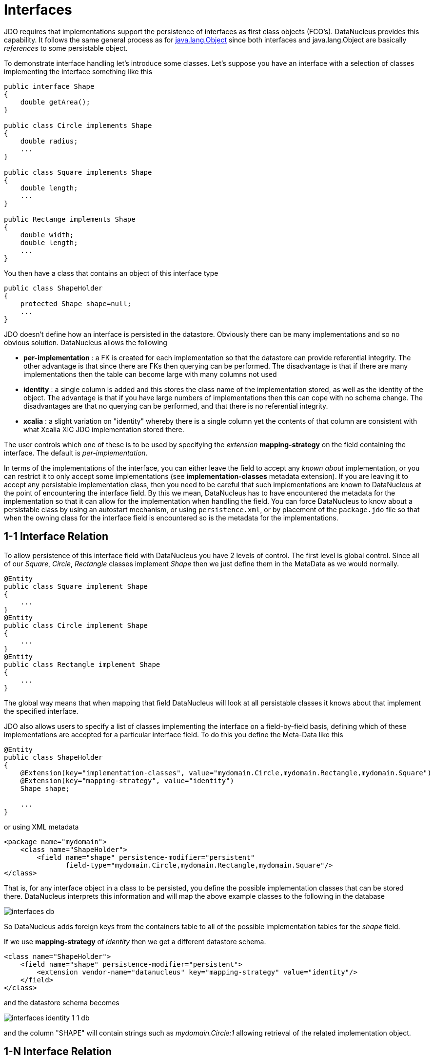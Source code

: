[[interfaces]]
= Interfaces
:_basedir: ../
:_imagesdir: images/


JDO requires that implementations support the persistence of interfaces as first class objects (FCO's). DataNucleus provides this capability. 
It follows the same general process as for link:mapping.html#objects[java.lang.Object] since both interfaces and java.lang.Object are basically _references_ to some persistable object.

To demonstrate interface handling let's introduce some classes.
Let's suppose you have an interface with a selection of classes implementing the interface something like this

[source,java]
-----
public interface Shape
{
    double getArea();
}

public class Circle implements Shape
{
    double radius;
    ...
}

public class Square implements Shape
{
    double length;
    ...
}

public Rectange implements Shape
{
    double width;
    double length;
    ...
}
-----


You then have a class that contains an object of this interface type

[source,java]
-----
public class ShapeHolder
{
    protected Shape shape=null;
    ...
}
-----

JDO doesn't define how an interface is persisted in the datastore. Obviously there can be many implementations and so no obvious solution. DataNucleus allows the following

* *per-implementation* : a FK is created for each implementation so that the datastore can provide referential integrity. 
The other advantage is that since there are FKs then querying can be performed. The disadvantage is that if there are many
implementations then the table can become large with many columns not used
* *identity* : a single column is added and this stores the class name of the implementation stored, as well as the identity of the object. 
The advantage is that if you have large numbers of implementations then this can cope with no schema change.
The disadvantages are that no querying can be performed, and that there is no referential integrity.
* *xcalia* : a slight variation on "identity" whereby there is a single column yet the contents of that column are consistent with 
what Xcalia XIC JDO implementation stored there.

The user controls which one of these is to be used by specifying the _extension_ *mapping-strategy* on the field containing the interface. The default is _per-implementation_.

In terms of the implementations of the interface, you can either leave the field to accept any _known about_ implementation, or you can restrict it to only accept some implementations
(see *implementation-classes* metadata extension).
If you are leaving it to accept any persistable implementation class, then you need to be careful that such implementations are known to DataNucleus at the point of encountering the interface
field. By this we mean, DataNucleus has to have encountered the metadata for the implementation so that it can allow for the implementation when handling the field. 
You can force DataNucleus to know about a persistable class by using an autostart mechanism, or using `persistence.xml`, or by placement of the `package.jdo` file so that 
when the owning class for the interface field is encountered so is the metadata for the implementations. 



[[interface_one_one]]
== 1-1 Interface Relation

To allow persistence of this interface field with DataNucleus you have 2 levels of control. The first level is global control. Since all of our _Square_, _Circle_, 
_Rectangle_ classes implement _Shape_ then we just define them in the MetaData as we would normally.

[source,java]
-----
@Entity
public class Square implement Shape
{
    ...
}
@Entity
public class Circle implement Shape
{
    ...
}
@Entity
public class Rectangle implement Shape
{
    ...
}
-----

The global way means that when mapping that field DataNucleus will look at all persistable classes it knows about that implement the specified interface.

JDO also allows users to specify a list of classes implementing the interface on a field-by-field basis, defining which of these implementations are accepted 
for a particular interface field. To do this you define the Meta-Data like this

[source,java]
-----
@Entity
public class ShapeHolder
{
    @Extension(key="implementation-classes", value="mydomain.Circle,mydomain.Rectangle,mydomain.Square")
    @Extension(key="mapping-strategy", value="identity")
    Shape shape;

    ...
}
-----

or using XML metadata

[source,xml]
-----
<package name="mydomain">
    <class name="ShapeHolder">
        <field name="shape" persistence-modifier="persistent"
               field-type="mydomain.Circle,mydomain.Rectangle,mydomain.Square"/>
</class>
-----

That is, for any interface object in a class to be persisted, you define the possible implementation classes that can be stored there. 
DataNucleus interprets this information and will map the above example classes to the following in the database

image:../images/interfaces_db.png[]

So DataNucleus adds foreign keys from the containers table to all of the possible implementation tables for the _shape_ field.

If we use *mapping-strategy* of _identity_ then we get a different datastore schema.

[source,xml]
-----
<class name="ShapeHolder">
    <field name="shape" persistence-modifier="persistent">
        <extension vendor-name="datanucleus" key="mapping-strategy" value="identity"/>
    </field>
</class>
-----

and the datastore schema becomes

image:../images/interfaces_identity_1_1_db.png[]

and the column "SHAPE" will contain strings such as _mydomain.Circle:1_ allowing retrieval of the related implementation object.


[[interface_one_many]]
== 1-N Interface Relation

You can have a Collection/Map containing elements of an interface type. 
You specify this in the same way as you would any Collection/Map. *You can have a Collection of interfaces as long as you use a join table relation and it is unidirectional.*
The "unidirectional" restriction is that the interface is not persistent on its own and so cannot store the reference back to the owner object.
Use the 1-N relationship guides for the metadata definition to use.

You need to use a DataNucleus extension tag "implementation-classes" if you want to restrict the collection to only contain particular implementations of an interface.
For example

[source,java]
-----
public class ShapeHolder
{
    @Join
    @Extension(key="implementation-classes", value="mydomain.Circle,mydomain.Rectangle,mydomain.Square")
    @Extension(key="mapping-strategy", value="identity")
    Collection<Shape> shapes;

    ...
}
-----

[source,xml]
-----
<class name="ShapeHolder">
    <field name="shapes" persistence-modifier="persistent">
        <collection element-type="mydomain.Shape"/>
        <join/>
        <extension vendor-name="datanucleus" key="implementation-classes" 
            value="mydomain.Circle,mydomain.Rectangle,mydomain.Square,mydomain.Triangle"/>
    </field>
</class>
-----

So the _shapes_ field is a Collection of _mydomain.Shape_ and it will accept the implementations of type *Circle*, *Rectangle*, *Square* and *Triangle*.
If you omit the _implementation-classes_ tag then you have to give DataNucleus a way of finding the metadata for the implementations prior to encountering this field.



== Dynamic Schema Updates

The default mapping strategy for interface fields and collections of interfaces is
to have separate FK column(s) for each possible implementation of the interface.
Obviously if you have an application where new implementations are added over time
the schema will need new FK column(s) adding to match. This is possible if you enable
the persistence property *datanucleus.rdbms.dynamicSchemaUpdates*, setting it
to _true_. With this set, any insert/update operation of an interface related field
will do a check if the implementation being stored is known about in the schema and,
if not, will update the schema accordingly.

